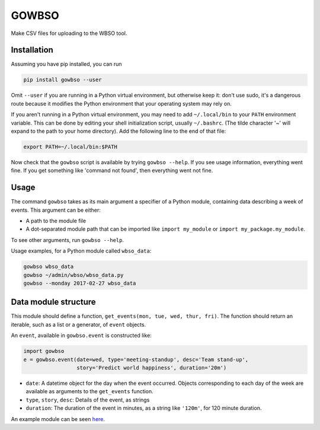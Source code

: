 GOWBSO
======

Make CSV files for uploading to the WBSO tool.

Installation
------------

Assuming you have pip installed, you can run

.. code:: bash

    pip install gowbso --user

Omit ``--user`` if you are running in a Python virtual environment, but
otherwise keep it: don't use sudo, it's a dangerous route because it
modifies the Python environment that your operating system may rely on.

If you aren't running in a Python virtual environment, you may need to
add ``~/.local/bin`` to your ``PATH`` environment variable. This can be
done by editing your shell initialization script, usually ``~/.bashrc``.
(The tilde character '~' will expand to the path to your home
directory). Add the following line to the end of that file:

.. code:: bash

    export PATH=~/.local/bin:$PATH

Now check that the ``gowbso`` script is available by trying
``gowbso --help``. If you see usage information, everything went fine.
If you get something like 'command not found', then everything went not
fine.

Usage
-----

The command ``gowbso`` takes as its main argument a specifier of a
Python module, containing data describing a week of events. This
argument can be either:

-  A path to the module file
-  A dot-separated module path that can be imported like
   ``import my_module`` or ``import my_package.my_module``.

To see other arguments, run ``gowbso --help``.

Usage examples, for a Python module called ``wbso_data``:

.. code:: bash

    gowbso wbso_data
    gowbso ~/admin/wbso/wbso_data.py
    gowbso --monday 2017-02-27 wbso_data

Data module structure
---------------------

This module should define a function,
``get_events(mon, tue, wed, thur, fri)``. The function should return an
iterable, such as a list or a generator, of ``event`` objects.

An ``event``, available in ``gowbso.event`` is constructed like:

.. code:: python

    import gowbso
    e = gowbso.event(date=wed, type='meeting-standup', desc='Team stand-up',
                     story='Predict world happiness', duration='20m')

-  ``date``: A datetime object for the day when the event occurred.
   Objects corresponding to each day of the week are available as
   arguments to the ``get_events`` function.
-  ``type``, ``story``, ``desc``: Details of the event, as strings
-  ``duration``: The duration of the event in minutes, as a string like
   ``'120m'``, for 120 minute duration.

An example module can be seen
`here <https://github.com/eddiejessup/gowbso/blob/master/examples/data_example.py>`__.
